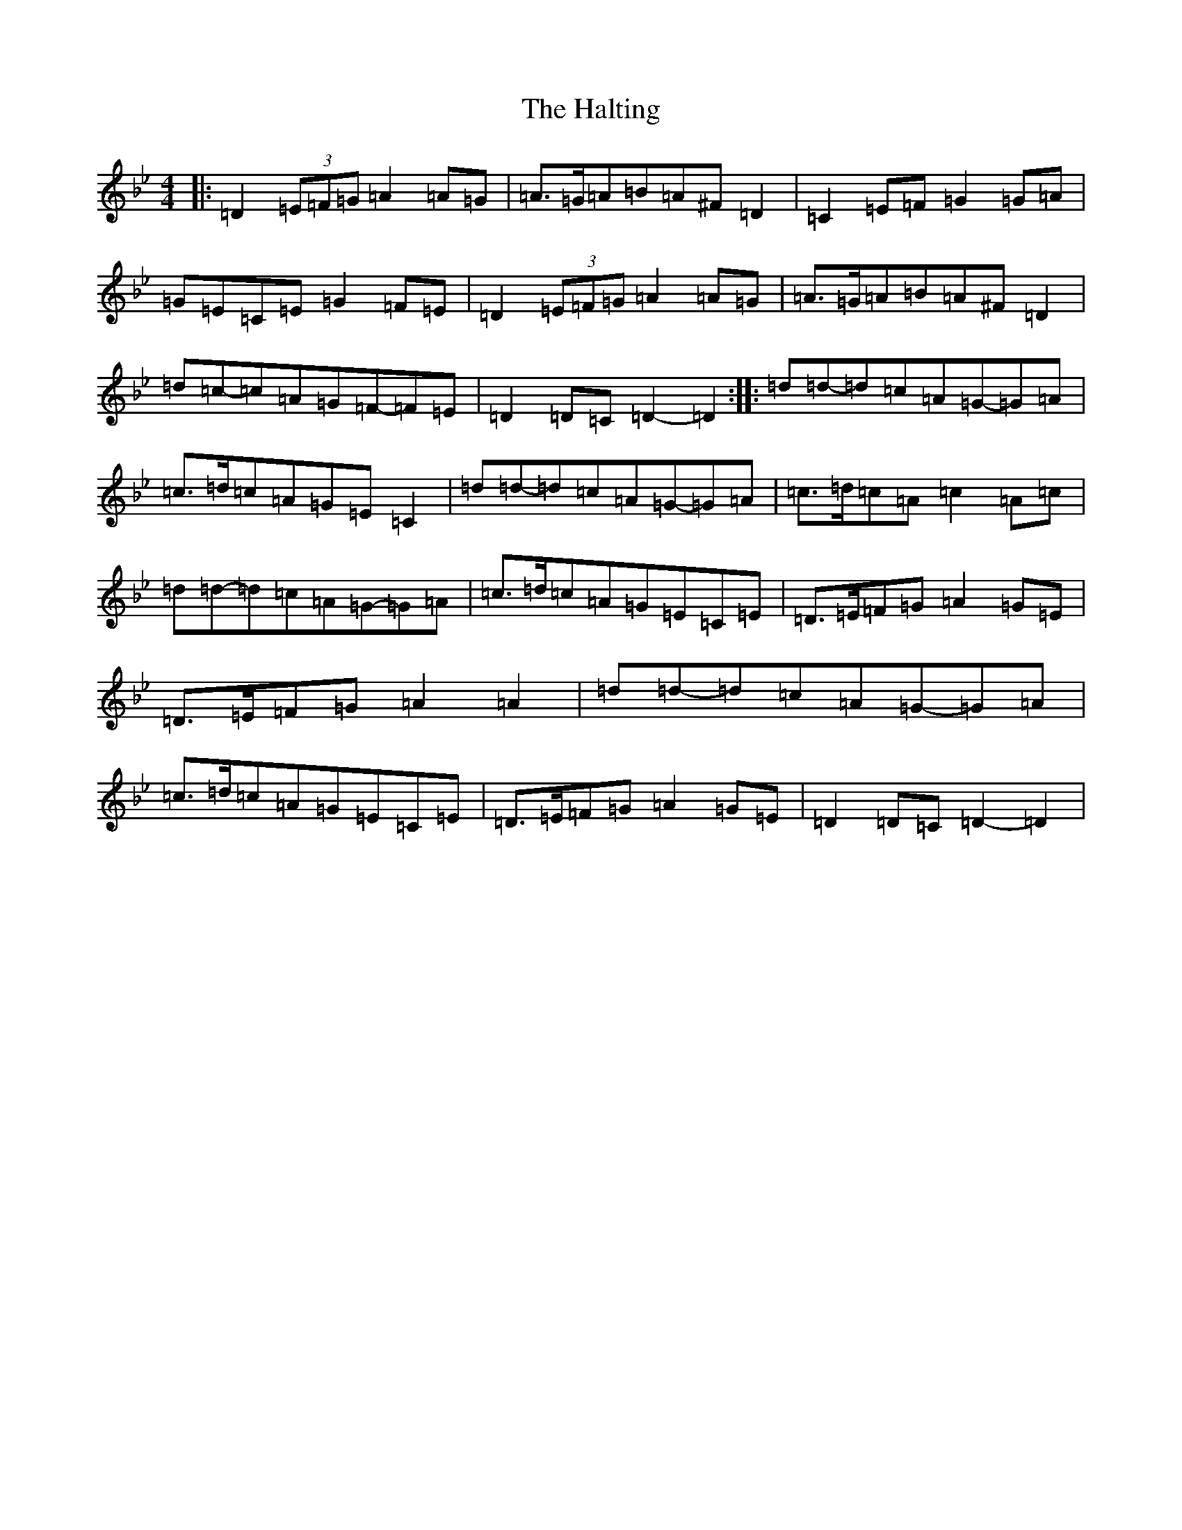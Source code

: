 X: 8611
T: Halting, The
S: https://thesession.org/tunes/1330#setting23545
Z: A Dorian
R: march
M:4/4
L:1/8
K: C Dorian
|:=D2(3=E=F=G=A2=A=G|=A>=G=A=B=A^F=D2|=C2=E=F=G2=G=A|=G=E=C=E=G2=F=E|=D2(3=E=F=G=A2=A=G|=A>=G=A=B=A^F=D2|=d=c-=c=A=G=F-=F=E|=D2=D=C=D2-=D2:||:=d=d-=d=c=A=G-=G=A|=c>=d=c=A=G=E=C2|=d=d-=d=c=A=G-=G=A|=c>=d=c=A=c2=A=c|=d=d-=d=c=A=G-=G=A|=c>=d=c=A=G=E=C=E|=D>=E=F=G=A2=G=E|=D>=E=F=G=A2=A2|=d=d-=d=c=A=G-=G=A|=c>=d=c=A=G=E=C=E|=D>=E=F=G=A2=G=E|=D2=D=C=D2-=D2|